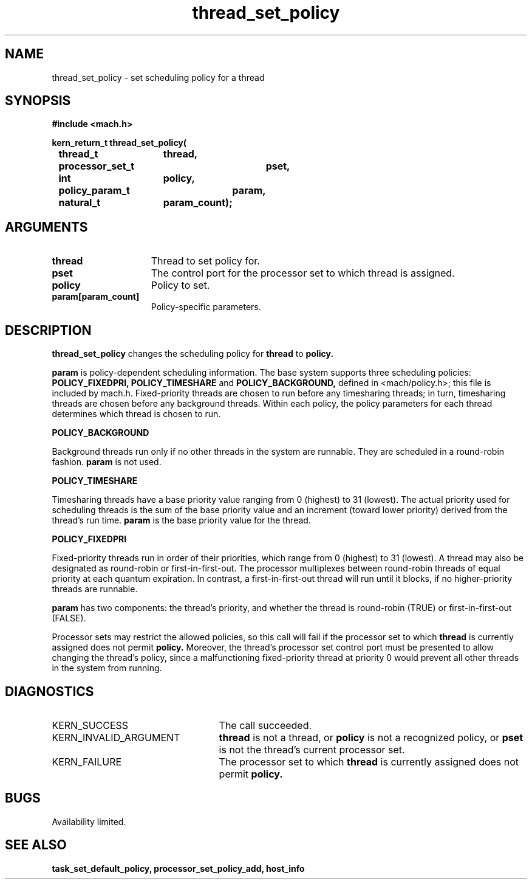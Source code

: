 .\" 
.\" Mach Operating System
.\" Copyright (c) 1993 Carnegie Mellon University
.\" All Rights Reserved.
.\" 
.\" Permission to use, copy, modify and distribute this software and its
.\" documentation is hereby granted, provided that both the copyright
.\" notice and this permission notice appear in all copies of the
.\" software, derivative works or modified versions, and any portions
.\" thereof, and that both notices appear in supporting documentation.
.\" 
.\" CARNEGIE MELLON ALLOWS FREE USE OF THIS SOFTWARE IN ITS "AS IS"
.\" CONDITION.  CARNEGIE MELLON DISCLAIMS ANY LIABILITY OF ANY KIND FOR
.\" ANY DAMAGES WHATSOEVER RESULTING FROM THE USE OF THIS SOFTWARE.
.\" 
.\" Carnegie Mellon requests users of this software to return to
.\" 
.\"  Software Distribution Coordinator  or  Software.Distribution@CS.CMU.EDU
.\"  School of Computer Science
.\"  Carnegie Mellon University
.\"  Pittsburgh PA 15213-3890
.\" 
.\" any improvements or extensions that they make and grant Carnegie Mellon
.\" the rights to redistribute these changes.
.\" 
.\" 
.\" HISTORY
.\" $Log:	thread_set_policy.man,v $
.\" Revision 2.2  93/12/07  13:59:11  dbg
.\" 	Created.
.\" 
.\" 
.TH thread_set_policy 2 9/22/93
.CM 4
.SH NAME
.nf
thread_set_policy  \-  set scheduling policy for a thread
.SH SYNOPSIS
.nf
.ft B
#include <mach.h>

.nf
.ft B
kern_return_t thread_set_policy(
	thread_t	thread,
	processor_set_t	pset,
	int		policy,
	policy_param_t	param,
	natural_t	param_count);


.fi
.ft P
.SH ARGUMENTS
.TP 15
.B
thread
Thread to set policy for.
.TP 15
.B
pset
The control port for the processor set to which thread is assigned.
.TP 15
.B
policy
Policy to set.
.TP 15
.B
param[param_count]
Policy-specific parameters.

.SH DESCRIPTION
.B thread_set_policy
changes the scheduling policy for 
.B thread
to 
.B policy.

.B param
is policy-dependent scheduling information.  The base system supports
three scheduling policies: 
.B POLICY_FIXEDPRI,
.B POLICY_TIMESHARE
and 
.B POLICY_BACKGROUND,
defined in <mach/policy.h>; this file is included by mach.h.  Fixed-priority
threads are chosen to run before any timesharing threads; in turn,
timesharing threads are chosen before any background threads.  Within
each policy, the policy parameters for each thread determines which
thread is chosen to run.

.B POLICY_BACKGROUND

Background threads run only if no other threads in the system are runnable.
They are scheduled in a round-robin fashion.
.B param
is not used.

.B POLICY_TIMESHARE

Timesharing threads have a base priority value ranging from 0 (highest)
to 31 (lowest).  The actual priority used for scheduling threads is
the sum of the base priority value and an increment (toward lower priority)
derived from the thread's run time.
.B param
is the base priority value for the thread.

.B POLICY_FIXEDPRI

Fixed-priority threads run in order of their priorities, which range
from 0 (highest) to 31 (lowest).  A thread may also be designated
as round-robin or first-in-first-out.  The processor multiplexes between
round-robin threads of equal priority at each quantum expiration.  In
contrast, a first-in-first-out thread will run until it blocks, if no
higher-priority threads are runnable.

.B param
has two components:  the thread's priority, and whether the thread
is round-robin (TRUE) or first-in-first-out (FALSE).

Processor sets may restrict the allowed policies, so this call will fail
if the processor set to which 
.B thread
is currently assigned does not permit 
.B policy.
Moreover, the thread's processor set control port
must be presented to allow changing the thread's policy, since
a malfunctioning fixed-priority thread at priority 0 would prevent
all other threads in the system from running.

.SH DIAGNOSTICS
.TP 25
KERN_SUCCESS
The call succeeded.
.TP 25
KERN_INVALID_ARGUMENT
.B thread
is not a thread, or
.B policy
is not a recognized policy, or
.B pset
is not the thread's current processor set.
.TP 25
KERN_FAILURE
The processor set to which 
.B thread
is currently assigned does not permit 
.B policy.

.SH BUGS
Availability limited.

.SH SEE ALSO
.B task_set_default_policy, processor_set_policy_add, host_info



